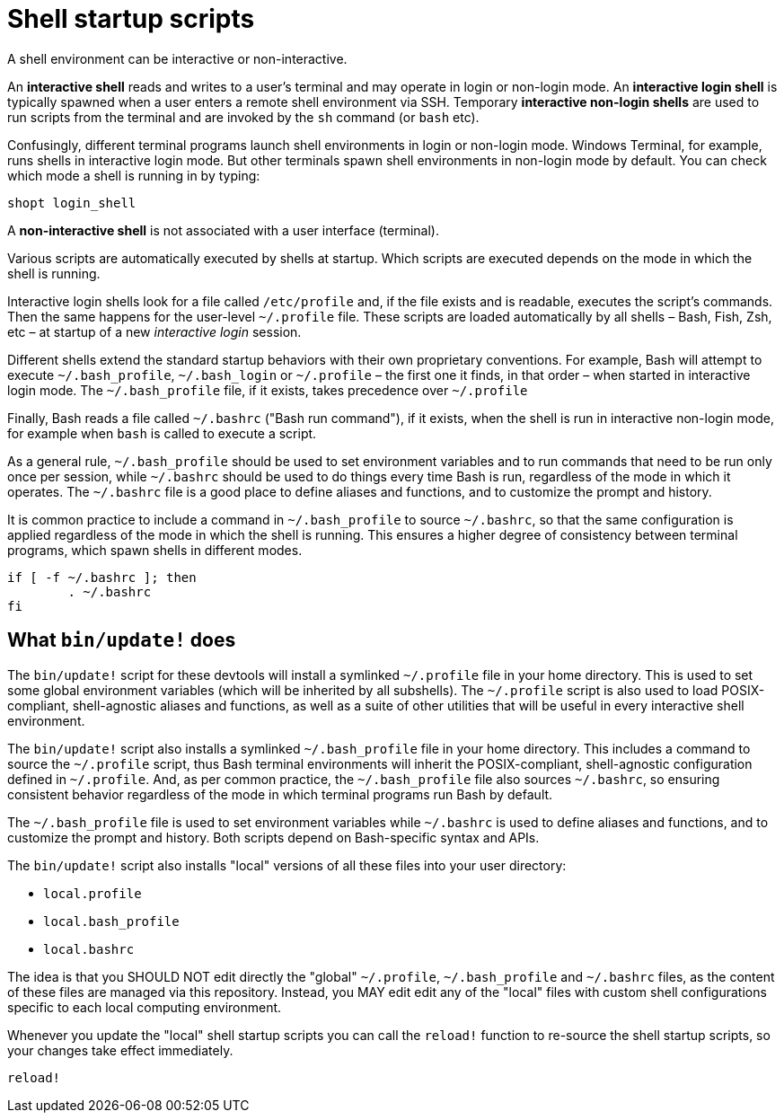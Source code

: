 = Shell startup scripts

A shell environment can be interactive or non-interactive.

An *interactive shell* reads and writes to a user's terminal and may operate in login or non-login mode. An *interactive login shell* is typically spawned when a user enters a remote shell environment via SSH. Temporary *interactive non-login shells* are used to run scripts from the terminal and are invoked by the `sh` command (or `bash` etc).

Confusingly, different terminal programs launch shell environments in login or non-login mode. Windows Terminal, for example, runs shells in interactive login mode. But other terminals spawn shell environments in non-login mode by default. You can check which mode a shell is running in by typing:

[source,sh]
----
shopt login_shell
----

A *non-interactive shell* is not associated with a user interface (terminal).

Various scripts are automatically executed by shells at startup. Which scripts are executed depends on the mode in which the shell is running.

Interactive login shells look for a file called `/etc/profile` and, if the file exists and is readable, executes the script's commands. Then the same happens for the user-level `~/.profile` file. These scripts are loaded automatically by all shells – Bash, Fish, Zsh, etc – at startup of a new _interactive login_ session.

Different shells extend the standard startup behaviors with their own proprietary conventions. For example, Bash will attempt to execute `~/.bash_profile`, `~/.bash_login` or `~/.profile` – the first one it finds, in that order – when started in interactive login mode. The `~/.bash_profile` file, if it exists, takes precedence over `~/.profile`

Finally, Bash reads a file called `~/.bashrc` ("Bash run command"), if it exists, when the shell is run in interactive non-login mode, for example when `bash` is called to execute a script.

As a general rule, `~/.bash_profile` should be used to set environment variables and to run commands that need to be run only once per session, while `~/.bashrc` should be used to do things every time Bash is run, regardless of the mode in which it operates. The `~/.bashrc` file is a good place to define aliases and functions, and to customize the prompt and history.

It is common practice to include a command in `~/.bash_profile` to source `~/.bashrc`, so that the same configuration is applied regardless of the mode in which the shell is running. This ensures a higher degree of consistency between terminal programs, which spawn shells in different modes.

```sh
if [ -f ~/.bashrc ]; then
	. ~/.bashrc
fi
```

== What `bin/update!` does

The `bin/update!` script for these devtools will install a symlinked `~/.profile` file in your home directory. This is used to set some global environment variables (which will be inherited by all subshells). The `~/.profile` script is also used to load POSIX-compliant, shell-agnostic aliases and functions, as well as a suite of other utilities that will be useful in every interactive shell environment.

The `bin/update!` script also installs a symlinked `~/.bash_profile` file in your home directory. This includes a command to source the `~/.profile` script, thus Bash terminal environments will inherit the POSIX-compliant, shell-agnostic configuration defined in `~/.profile`. And, as per common practice, the `~/.bash_profile` file also sources `~/.bashrc`, so ensuring consistent behavior regardless of the mode in which terminal programs run Bash by default.

The `~/.bash_profile` file is used to set environment variables while `~/.bashrc` is used to define aliases and functions, and to customize the prompt and history. Both scripts depend on Bash-specific syntax and APIs.

The `bin/update!` script also installs "local" versions of all these files into your user directory:

- `local.profile`
- `local.bash_profile`
- `local.bashrc`

The idea is that you SHOULD NOT edit directly the "global" `~/.profile`, `~/.bash_profile` and `~/.bashrc` files, as the content of these files are managed via this repository. Instead, you MAY edit edit any of the "local" files with custom shell configurations specific to each local computing environment.

Whenever you update the "local" shell startup scripts you can call the `reload!` function to re-source the shell startup scripts, so your changes take effect immediately.

[source,sh]
----
reload!
----

